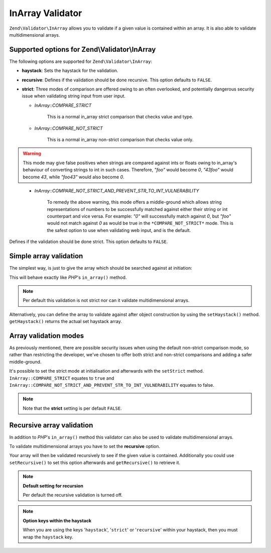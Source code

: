 .. _zend.validator.in_array:

InArray Validator
=================

``Zend\Validator\InArray`` allows you to validate if a given value is contained within an array. It is also able to validate multidimensional arrays.

.. _zend.validator.in_array.options:

Supported options for Zend\\Validator\\InArray
----------------------------------------------

The following options are supported for ``Zend\Validator\InArray``:

- **haystack**: Sets the haystack for the validation.

- **recursive**: Defines if the validation should be done recursive. This option defaults to ``FALSE``.

- **strict**: Three modes of comparison are offered owing to an often overlooked, and potentially dangerous security issue when validating string input from user input.

  - *InArray::COMPARE_STRICT*

      This is a normal in_array strict comparison that checks value and type.

  - *InArray::COMPARE_NOT_STRICT*

      This is a normal in_array non-strict comparison that checks value only. 

.. Warning:: This mode may give false positives when strings are compared against ints or floats owing to in_array's behaviour of converting strings to int in such cases. Therefore, *"foo"* would become *0*, *"43foo"* would become *43*, while *"foo43"* would also become *0*.
..

  - *InArray::COMPARE_NOT_STRICT_AND_PREVENT_STR_TO_INT_VULNERABILITY*

      To remedy the above warning, this mode offers a middle-ground which allows string representations of numbers to be successfully matched against either their string or int counterpart and vice versa. For example: *"0"* will successfully match against *0*, but *"foo"* would not match against *0* as would be true in the ``*COMPARE_NOT_STRICT*`` mode. This is the safest option to use when validating web input, and is the default.

Defines if the validation should be done strict. This option defaults to ``FALSE``.

.. _zend.validator.in_array.basic:

Simple array validation
-----------------------

The simplest way, is just to give the array which should be searched against at initiation:

.. code-block:: php
   :linenos:

   $validator = new Zend\Validator\InArray(array('haystack' => array('value1', 'value2',...'valueN')));
   if ($validator->isValid('value')) {
       // value found
   } else {
       // no value found
   }

This will behave exactly like *PHP*'s ``in_array()`` method.

.. note::

   Per default this validation is not strict nor can it validate multidimensional arrays.

Alternatively, you can define the array to validate against after object construction by using the ``setHaystack()`` method.
``getHaystack()`` returns the actual set haystack array.

.. code-block:: php
   :linenos:

   $validator = new Zend\Validator\InArray();
   $validator->setHaystack(array('value1', 'value2',...'valueN'));

   if ($validator->isValid('value')) {
       // value found
   } else {
       // no value found
   }

.. _zend.validator.in_array.strict:

Array validation modes
----------------------

As previously mentioned, there are possible security issues when using the default non-strict comparison mode, so rather than restricting the developer, we've chosen to offer both strict and non-strict comparisons and adding a safer middle-ground.

It's possible to set the strict mode at initialisation and afterwards with the ``setStrict`` method. ``InArray::COMPARE_STRICT`` equates to ``true`` and ``InArray::COMPARE_NOT_STRICT_AND_PREVENT_STR_TO_INT_VULNERABILITY`` equates to false.

.. code-block:: php
   :linenos:

   // defaults to InArray::COMPARE_NOT_STRICT_AND_PREVENT_STR_TO_INT_VULNERABILITY
   $validator = new Zend\Validator\InArray(
       array(
            'haystack' => array('value1', 'value2',...'valueN'),
       )
   );

   // set strict mode
   $validator = new Zend\Validator\InArray(
       array(
            'haystack' => array('value1', 'value2',...'valueN'),
            'strict'   => InArray::COMPARE_STRICT  // equates to ``true``
       )
   );

   // set non-strict mode  
   $validator = new Zend\Validator\InArray(
       array(
            'haystack' => array('value1', 'value2',...'valueN'),
            'strict'   => InArray:COMPARE_NOT_STRICT  // equates to ``false``
       )
   );

   // or

   $validator->setStrict(InArray::COMPARE_STRICT); 
   $validator->setStrict(InArray::COMPARE_NOT_STRICT);
   $validator->setStrict(InArray::COMPARE_NOT_STRICT_AND_PREVENT_STR_TO_INT_VULNERABILITY);

.. note::

   Note that the **strict** setting is per default ``FALSE``.

.. _zend.validator.in_array.recursive:

Recursive array validation
--------------------------

In addition to *PHP*'s ``in_array()`` method this validator can also be used to validate multidimensional arrays.

To validate multidimensional arrays you have to set the **recursive** option.

.. code-block:: php
   :linenos:

   $validator = new Zend\Validator\InArray(
       array(
           'haystack' => array(
               'firstDimension' => array('value1', 'value2',...'valueN'),
               'secondDimension' => array('foo1', 'foo2',...'fooN')),
           'recursive' => true
       )
   );

   if ($validator->isValid('value')) {
       // value found
   } else {
       // no value found
   }

Your array will then be validated recursively to see if the given value is contained. Additionally you could use
``setRecursive()`` to set this option afterwards and ``getRecursive()`` to retrieve it.

.. code-block:: php
   :linenos:

   $validator = new Zend\Validator\InArray(
       array(
           'firstDimension' => array('value1', 'value2',...'valueN'),
           'secondDimension' => array('foo1', 'foo2',...'fooN')
       )
   );

   $validator->setRecursive(true);

   if ($validator->isValid('value')) {
       // value found
   } else {
       // no value found
   }

.. note::

   **Default setting for recursion**

   Per default the recursive validation is turned off.

.. note::

   **Option keys within the haystack**

   When you are using the keys '``haystack``', '``strict``' or '``recursive``' within your haystack, then you must
   wrap the ``haystack`` key.
